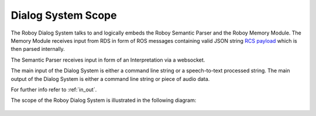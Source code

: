 

Dialog System Scope
===================

The Roboy Dialog System talks to and logically embeds the Roboy Semantic Parser and the Roboy Memory Module.
The Memory Module receives input from RDS in form of ROS messages containing valid JSON string `RCS payload <http://roboy-memory.readthedocs.io/>`_ which is then parsed internally.

The Semantic Parser receives input in form of an Interpretation via a websocket.

The main input of the Dialog System is either a command line string or a speech-to-text processed string.
The main output of the Dialog System is either a command line string or piece of audio data.

For further info refer to :ref:`in_out`.

The scope of the Roboy Dialog System is illustrated in the following diagram:

.. _context_within_environment:
.. figure:: images/uml_system_context.*
  :alt: Scope overview